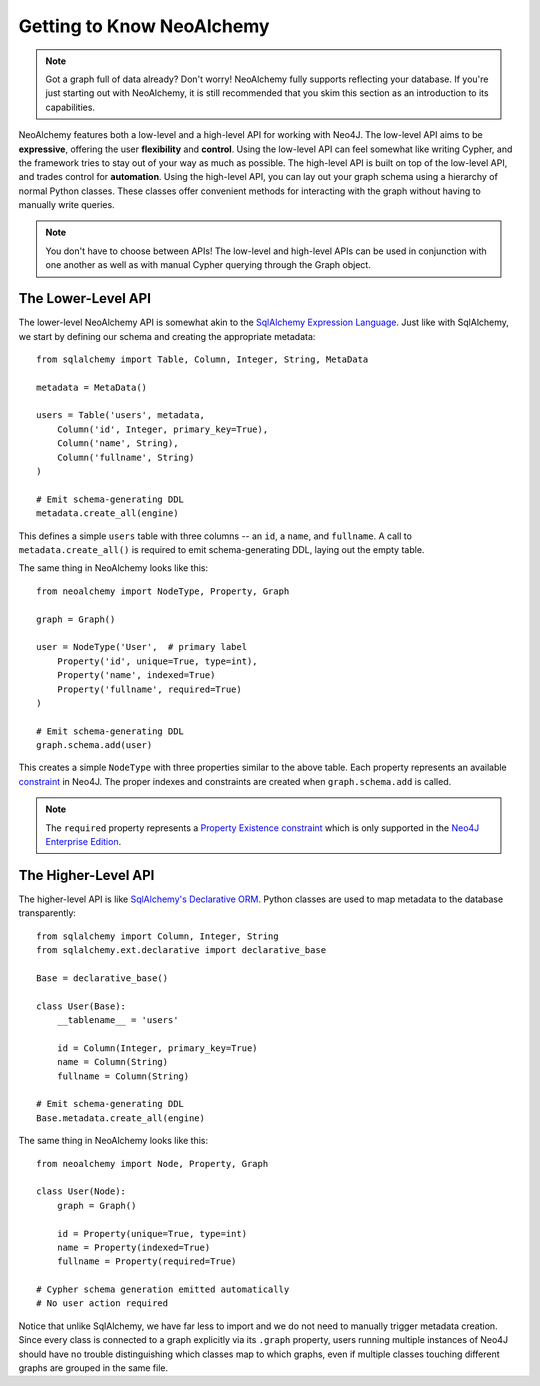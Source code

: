 

Getting to Know NeoAlchemy
==========================

.. note::
    Got a graph full of data already? Don't worry! NeoAlchemy fully supports
    reflecting your database. If you're just starting out with NeoAlchemy, it
    is still recommended that you skim this section as an introduction to its
    capabilities.


NeoAlchemy features both a low-level and a high-level API for working with
Neo4J. The low-level API aims to be **expressive**, offering the user
**flexibility** and **control**. Using the low-level API can feel somewhat
like writing Cypher, and the framework tries to stay out of your way as much as
possible. The high-level API is built on top of the low-level API, and trades
control for **automation**. Using the high-level API, you can lay out your
graph schema using a hierarchy of normal Python classes. These classes offer
convenient methods for interacting with the graph without having to manually
write queries.

.. note::
    You don't have to choose between APIs! The low-level and high-level APIs
    can be used in conjunction with one another as well as with manual Cypher
    querying through the Graph object.


The Lower-Level API
-------------------

The lower-level NeoAlchemy API is somewhat akin to the `SqlAlchemy Expression
Language`_. Just like with SqlAlchemy, we start by defining our schema and
creating the appropriate metadata::

    from sqlalchemy import Table, Column, Integer, String, MetaData

    metadata = MetaData()

    users = Table('users', metadata,
        Column('id', Integer, primary_key=True),
        Column('name', String),
        Column('fullname', String)
    )

    # Emit schema-generating DDL
    metadata.create_all(engine)


This defines a simple ``users`` table with three columns -- an ``id``, a 
``name``, and ``fullname``. A call to ``metadata.create_all()`` is required to
emit schema-generating DDL, laying out the empty table.

The same thing in NeoAlchemy looks like this::

    from neoalchemy import NodeType, Property, Graph

    graph = Graph()

    user = NodeType('User',  # primary label
        Property('id', unique=True, type=int),
        Property('name', indexed=True)
        Property('fullname', required=True)
    )

    # Emit schema-generating DDL
    graph.schema.add(user)


This creates a simple ``NodeType`` with three properties similar to the above
table. Each property represents an available `constraint`_ in Neo4J. The
proper indexes and constraints are created when ``graph.schema.add`` is called.

.. note::
    The ``required`` property represents a `Property Existence constraint`_
    which is only supported in the `Neo4J Enterprise Edition`_.


The Higher-Level API
-------------------

The higher-level API is like `SqlAlchemy's Declarative ORM`_. Python classes
are used to map metadata to the database transparently::

    from sqlalchemy import Column, Integer, String
    from sqlalchemy.ext.declarative import declarative_base

    Base = declarative_base()

    class User(Base):
        __tablename__ = 'users'

        id = Column(Integer, primary_key=True)
        name = Column(String)
        fullname = Column(String)

    # Emit schema-generating DDL
    Base.metadata.create_all(engine)


The same thing in NeoAlchemy looks like this::

    from neoalchemy import Node, Property, Graph

    class User(Node):
        graph = Graph()

        id = Property(unique=True, type=int)
        name = Property(indexed=True)
        fullname = Property(required=True)

    # Cypher schema generation emitted automatically
    # No user action required

Notice that unlike SqlAlchemy, we have far less to import and we do not need
to manually trigger metadata creation. Since every class is connected to a
graph explicitly via its ``.graph`` property, users running multiple instances
of Neo4J should have no trouble distinguishing which classes map to which
graphs, even if multiple classes touching different graphs are grouped in the
same file.


.. _SqlAlchemy Expression Language: http://docs.sqlalchemy.org/en/latest/core/tutorial.html
.. _constraint: https://neo4j.com/docs/developer-manual/current/#query-constraints
.. _Property Existence constraint: https://neo4j.com/docs/developer-manual/current/#constraints-create-node-property-existence-constraint
.. _Neo4J Enterprise Edition: https://neo4j.com/editions/
.. _SqlAlchemy's Declarative ORM: http://docs.sqlalchemy.org/en/latest/orm/tutorial.html

